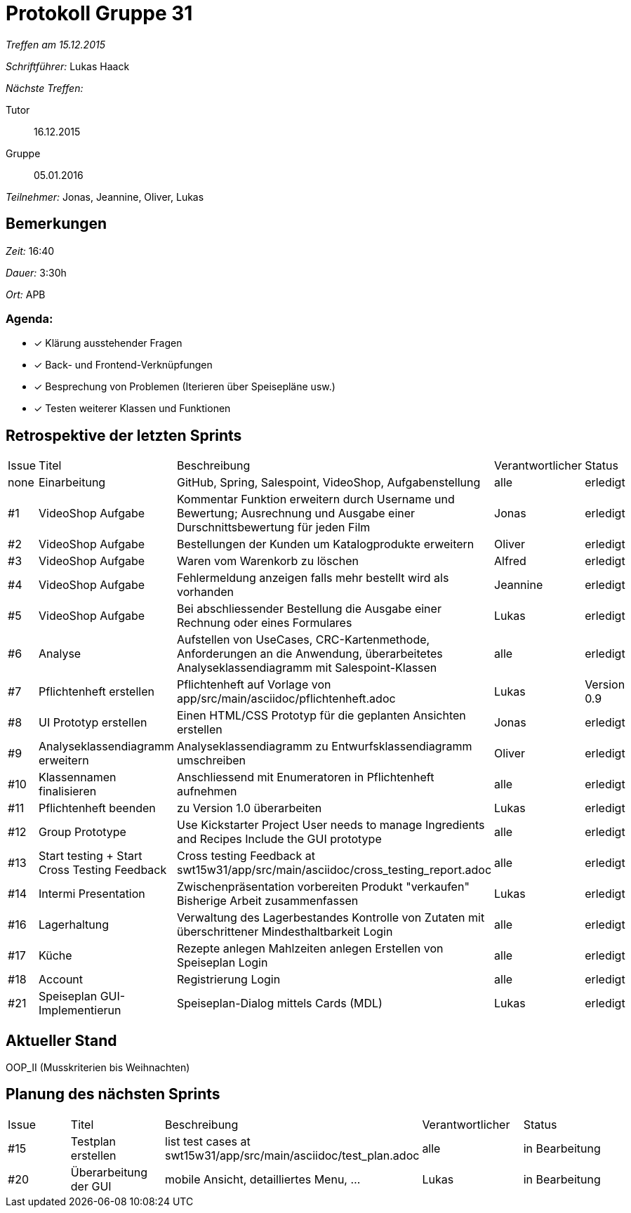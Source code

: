 = Protokoll Gruppe 31

__Treffen am 15.12.2015__

__Schriftführer:__ Lukas Haack

__Nächste Treffen:__

Tutor:: 16.12.2015
Gruppe:: 05.01.2016

__Teilnehmer:__ Jonas, Jeannine, Oliver, Lukas

== Bemerkungen
__Zeit:__ 16:40

__Dauer:__ 3:30h

__Ort:__ APB

=== Agenda:

- [*] Klärung ausstehender Fragen
- [*] Back- und Frontend-Verknüpfungen
- [*] Besprechung von Problemen (Iterieren über Speisepläne usw.)
- [*] Testen weiterer Klassen und Funktionen

== Retrospektive der letzten Sprints

[option="headers"]
|===
|Issue |Titel        |Beschreibung                                                                                                                     |Verantwortlicher     |Status
|none  |Einarbeitung |GitHub, Spring, Salespoint, VideoShop, Aufgabenstellung                                                                          |alle                 |erledigt
|#1    |VideoShop Aufgabe|Kommentar Funktion erweitern durch Username und Bewertung; Ausrechnung und Ausgabe einer Durschnittsbewertung für jeden Film |Jonas                |erledigt
|#2    |VideoShop Aufgabe|Bestellungen der Kunden um Katalogprodukte erweitern                                                                         |Oliver               |erledigt
|#3    |VideoShop Aufgabe|Waren vom Warenkorb zu löschen                                                                                               |Alfred               |erledigt
|#4    |VideoShop Aufgabe|Fehlermeldung anzeigen falls mehr bestellt wird als vorhanden                                                                |Jeannine             |erledigt
|#5    |VideoShop Aufgabe|Bei abschliessender Bestellung die Ausgabe einer Rechnung oder eines Formulares                                              |Lukas                |erledigt
|#6    |Analyse          |Aufstellen von UseCases, CRC-Kartenmethode, Anforderungen an die Anwendung, überarbeitetes Analyseklassendiagramm mit Salespoint-Klassen|alle      |erledigt
|#7    |Pflichtenheft erstellen|Pflichtenheft auf Vorlage von app/src/main/asciidoc/pflichtenheft.adoc                                                 |Lukas                |Version 0.9
|#8    |UI Prototyp erstellen|Einen HTML/CSS Prototyp für die geplanten Ansichten erstellen                                                            |Jonas                |erledigt
|#9    |Analyseklassendiagramm erweitern|Analyseklassendiagramm zu Entwurfsklassendiagramm umschreiben                                                 |Oliver               |erledigt
|#10   |Klassennamen finalisieren|Anschliessend mit Enumeratoren in Pflichtenheft aufnehmen                                                            |alle                 |erledigt
|#11   |Pflichtenheft beenden|zu Version 1.0 überarbeiten                                                                                              |Lukas                |erledigt
|#12    |Group Prototype|Use Kickstarter Project
User needs to manage Ingredients and Recipes
Include the GUI prototype  |alle                |erledigt
|#13   |Start testing + Start Cross Testing Feedback|Cross testing Feedback at swt15w31/app/src/main/asciidoc/cross_testing_report.adoc |alle                               |erledigt
|#14    |Intermi Presentation|Zwischenpräsentation vorbereiten
Produkt "verkaufen"
Bisherige Arbeit zusammenfassen  |Lukas               |erledigt
|#16   |Lagerhaltung|Verwaltung des Lagerbestandes
Kontrolle von Zutaten mit überschrittener Mindesthaltbarkeit
Login |alle               |erledigt
|#17   |Küche|Rezepte anlegen
Mahlzeiten anlegen
Erstellen von Speiseplan
Login |alle               |erledigt
|#18   |Account|Registrierung
Login |alle               |erledigt
|#21    |Speiseplan GUI-Implementierun|Speiseplan-Dialog mittels Cards (MDL)                                                                        |Lukas               |erledigt
|===

== Aktueller Stand
OOP_II (Musskriterien bis Weihnachten)

== Planung des nächsten Sprints

[option="headers"]
|===
|Issue |Titel            |Beschreibung                                                                                                              |Verantwortlicher    |Status
|#15    |Testplan erstellen|list test cases at swt15w31/app/src/main/asciidoc/test_plan.adoc                                                        |alle                |in Bearbeitung
|#20    |Überarbeitung der GUI|mobile Ansicht, detailliertes Menu, ...                                                                              |Lukas               |in Bearbeitung
|===